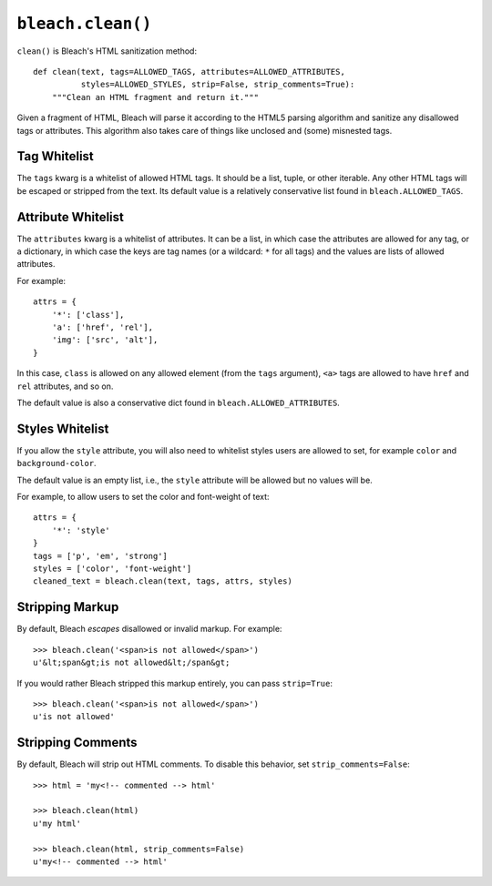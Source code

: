 .. _clean-chapter:
.. highlightlang:: python

==================
``bleach.clean()``
==================

``clean()`` is Bleach's HTML sanitization method::

    def clean(text, tags=ALLOWED_TAGS, attributes=ALLOWED_ATTRIBUTES,
              styles=ALLOWED_STYLES, strip=False, strip_comments=True):
        """Clean an HTML fragment and return it."""

Given a fragment of HTML, Bleach will parse it according to the HTML5 parsing
algorithm and sanitize any disallowed tags or attributes. This algorithm also
takes care of things like unclosed and (some) misnested tags.

.. _note:
   You may pass in a ``string`` or a ``unicode`` object, but Bleach will
   always return ``unicode``.


Tag Whitelist
=============

The ``tags`` kwarg is a whitelist of allowed HTML tags. It should be a list,
tuple, or other iterable. Any other HTML tags will be escaped or stripped from
the text.  Its default value is a relatively conservative list found in
``bleach.ALLOWED_TAGS``.


Attribute Whitelist
===================

The ``attributes`` kwarg is a whitelist of attributes. It can be a list, in
which case the attributes are allowed for any tag, or a dictionary, in which
case the keys are tag names (or a wildcard: ``*`` for all tags) and the values
are lists of allowed attributes.

For example::

    attrs = {
        '*': ['class'],
        'a': ['href', 'rel'],
        'img': ['src', 'alt'],
    }

In this case, ``class`` is allowed on any allowed element (from the ``tags``
argument), ``<a>`` tags are allowed to have ``href`` and ``rel`` attributes,
and so on.

The default value is also a conservative dict found in
``bleach.ALLOWED_ATTRIBUTES``.


Styles Whitelist
================

If you allow the ``style`` attribute, you will also need to whitelist styles
users are allowed to set, for example ``color`` and ``background-color``.

The default value is an empty list, i.e., the ``style`` attribute will be
allowed but no values will be.

For example, to allow users to set the color and font-weight of text::

    attrs = {
        '*': 'style'
    }
    tags = ['p', 'em', 'strong']
    styles = ['color', 'font-weight']
    cleaned_text = bleach.clean(text, tags, attrs, styles)


Stripping Markup
================

By default, Bleach *escapes* disallowed or invalid markup. For example::

    >>> bleach.clean('<span>is not allowed</span>')
    u'&lt;span&gt;is not allowed&lt;/span&gt;

If you would rather Bleach stripped this markup entirely, you can pass
``strip=True``::

    >>> bleach.clean('<span>is not allowed</span>')
    u'is not allowed'


Stripping Comments
==================

By default, Bleach will strip out HTML comments. To disable this behavior, set
``strip_comments=False``::

    >>> html = 'my<!-- commented --> html'

    >>> bleach.clean(html)
    u'my html'

    >>> bleach.clean(html, strip_comments=False)
    u'my<!-- commented --> html'
